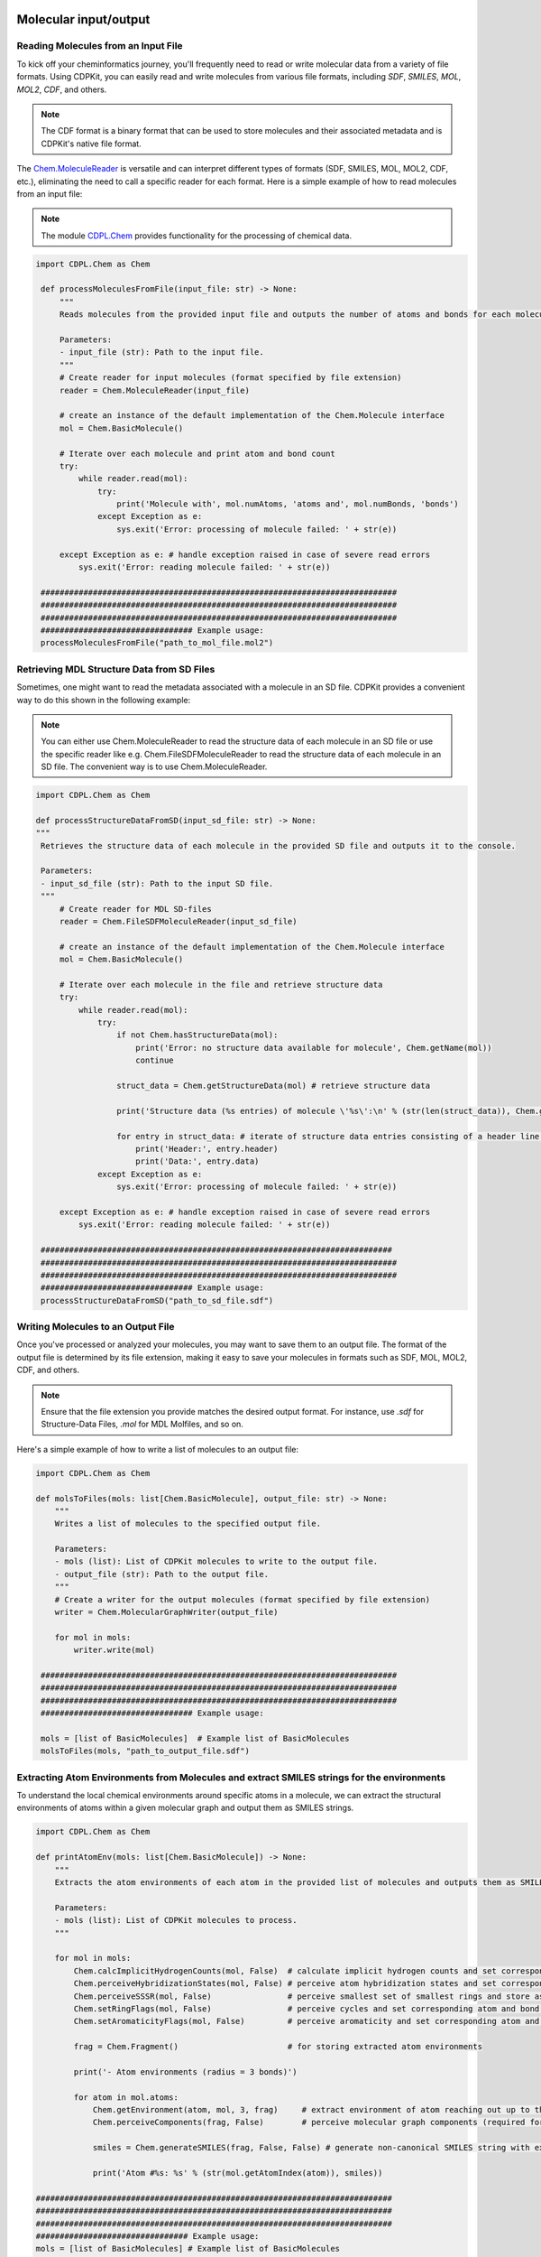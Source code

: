 Molecular input/output
=======================

Reading Molecules from an Input File
---------------------------------------

To kick off your cheminformatics journey, you'll frequently need to read or write molecular data from a variety of file formats.
Using CDPKit, you can easily read and write molecules from various file formats, including *SDF*, *SMILES*, *MOL*, *MOL2*, *CDF*, and others.

.. note::
    The CDF format is a binary format that can be used to store molecules and their associated metadata and is CDPKit's native file format.

The `Chem.MoleculeReader <../python_api_doc/classCDPL_1_1Chem_1_1MoleculeReader.html>`_ is versatile and can interpret different types of formats (SDF, SMILES, MOL, MOL2, CDF, etc.), 
eliminating the need to call a specific reader for each format.
Here is a simple example of how to read molecules from an input file:

.. note::
    The module `CDPL.Chem <../python_api_doc/namespaceCDPL_1_1Chem.html>`_ provides functionality for the processing of chemical data.

.. code-block:: python

   import CDPL.Chem as Chem

    def processMoleculesFromFile(input_file: str) -> None:
        """
        Reads molecules from the provided input file and outputs the number of atoms and bonds for each molecule.

        Parameters:
        - input_file (str): Path to the input file.
        """
        # Create reader for input molecules (format specified by file extension)
        reader = Chem.MoleculeReader(input_file)

        # create an instance of the default implementation of the Chem.Molecule interface
        mol = Chem.BasicMolecule()
        
        # Iterate over each molecule and print atom and bond count
        try:
            while reader.read(mol): 
                try:
                    print('Molecule with', mol.numAtoms, 'atoms and', mol.numBonds, 'bonds')
                except Exception as e:
                    sys.exit('Error: processing of molecule failed: ' + str(e))
                    
        except Exception as e: # handle exception raised in case of severe read errors
            sys.exit('Error: reading molecule failed: ' + str(e))

    ###########################################################################
    ###########################################################################
    ###########################################################################
    ################################ Example usage:
    processMoleculesFromFile("path_to_mol_file.mol2")

Retrieving MDL Structure Data from SD Files
--------------------------------------------

Sometimes, one might want to read the metadata associated with a molecule in an SD file. CDPKit provides a convenient way to do this shown 
in the following example:

.. note::
    You can either use Chem.MoleculeReader to read the structure data of each molecule in an SD file or 
    use the specific reader like e.g. Chem.FileSDFMoleculeReader to read the structure data of each molecule in an SD file.
    The convenient way is to use Chem.MoleculeReader.

.. code-block:: python

   import CDPL.Chem as Chem

   def processStructureDataFromSD(input_sd_file: str) -> None:
   """
    Retrieves the structure data of each molecule in the provided SD file and outputs it to the console.

    Parameters:
    - input_sd_file (str): Path to the input SD file.
    """
        # Create reader for MDL SD-files
        reader = Chem.FileSDFMoleculeReader(input_sd_file)

        # create an instance of the default implementation of the Chem.Molecule interface
        mol = Chem.BasicMolecule()

        # Iterate over each molecule in the file and retrieve structure data
        try:
            while reader.read(mol): 
                try:
                    if not Chem.hasStructureData(mol):
                        print('Error: no structure data available for molecule', Chem.getName(mol))
                        continue
                    
                    struct_data = Chem.getStructureData(mol) # retrieve structure data

                    print('Structure data (%s entries) of molecule \'%s\':\n' % (str(len(struct_data)), Chem.getName(mol)))
                    
                    for entry in struct_data: # iterate of structure data entries consisting of a header line and the actual data
                        print('Header:', entry.header)
                        print('Data:', entry.data)
                except Exception as e:
                    sys.exit('Error: processing of molecule failed: ' + str(e))
                    
        except Exception as e: # handle exception raised in case of severe read errors
            sys.exit('Error: reading molecule failed: ' + str(e))

    ##########################################################################
    ###########################################################################
    ###########################################################################
    ################################ Example usage:
    processStructureDataFromSD("path_to_sd_file.sdf")

Writing Molecules to an Output File
---------------------------------------


Once you've processed or analyzed your molecules, you may want to save them to an output file. 
The format of the output file is determined by its file extension, making it easy to save your molecules in formats such as SDF, MOL, MOL2, CDF, and others.

.. note::
   Ensure that the file extension you provide matches the desired output format. For instance, use `.sdf` for Structure-Data Files, `.mol` for MDL Molfiles, and so on.

Here's a simple example of how to write a list of molecules to an output file:

.. code-block:: python

   import CDPL.Chem as Chem

   def molsToFiles(mols: list[Chem.BasicMolecule], output_file: str) -> None:
       """
       Writes a list of molecules to the specified output file.

       Parameters:
       - mols (list): List of CDPKit molecules to write to the output file.
       - output_file (str): Path to the output file.
       """
       # Create a writer for the output molecules (format specified by file extension)
       writer = Chem.MolecularGraphWriter(output_file)

       for mol in mols:
           writer.write(mol)

    ###########################################################################
    ###########################################################################
    ###########################################################################
    ################################ Example usage:

    mols = [list of BasicMolecules]  # Example list of BasicMolecules
    molsToFiles(mols, "path_to_output_file.sdf")


Extracting Atom Environments from Molecules and extract SMILES strings for the environments
--------------------------------------------------------------------------------------------


To understand the local chemical environments around specific atoms in a molecule, we can extract the structural environments of atoms 
within a given molecular graph and output them as SMILES strings.

.. code-block:: python

    import CDPL.Chem as Chem

    def printAtomEnv(mols: list[Chem.BasicMolecule]) -> None:
        """
        Extracts the atom environments of each atom in the provided list of molecules and outputs them as SMILES strings.

        Parameters:
        - mols (list): List of CDPKit molecules to process.
        """

        for mol in mols:
            Chem.calcImplicitHydrogenCounts(mol, False)  # calculate implicit hydrogen counts and set corresponding property for all atoms
            Chem.perceiveHybridizationStates(mol, False) # perceive atom hybridization states and set corresponding property for all atoms
            Chem.perceiveSSSR(mol, False)                # perceive smallest set of smallest rings and store as Chem.MolecularGraph property
            Chem.setRingFlags(mol, False)                # perceive cycles and set corresponding atom and bond properties
            Chem.setAromaticityFlags(mol, False)         # perceive aromaticity and set corresponding atom and bond properties

            frag = Chem.Fragment()                       # for storing extracted atom environments

            print('- Atom environments (radius = 3 bonds)')

            for atom in mol.atoms:
                Chem.getEnvironment(atom, mol, 3, frag)     # extract environment of atom reaching out up to three bonds
                Chem.perceiveComponents(frag, False)        # perceive molecular graph components (required for SMILES generation)

                smiles = Chem.generateSMILES(frag, False, False) # generate non-canonical SMILES string with explicit hydrogen atoms

                print('Atom #%s: %s' % (str(mol.getAtomIndex(atom)), smiles))

    ###########################################################################
    ###########################################################################
    ###########################################################################
    ################################ Example usage:
    mols = [list of BasicMolecules] # Example list of BasicMolecules
    printAtomEnv(mols)

ChEMBL Molecule Standardization and Parent Structure Extraction
----------------------------------------------------------------


CDPKit provides a convenient way to standardize molecules using the ChEMBL standardization pipeline. 
This process can be used to ensure that molecules are represented in a consistent and standardized manner, which is crucial for many cheminformatics tasks.

.. code-block:: python

    import CDPL.Chem as Chem

    def standardize(chembl_proc: Chem.ChEMBLStandardizer, in_mol: Chem.Molecule, out_mol: Chem.Molecule, proc_excluded: bool, extract_parent: bool) -> Chem.ChEMBLStandardizer.ChangeFlags:
        """
        Performs ChEMBL molecule standardization and parent structure extraction (optional) for a given input molecule using a provided Chem.ChEMBLStandardizer instance.
        
        Parameters:
        - chembl_proc (Chem.ChEMBLStandardizer): Instance of the Chem.ChEMBLStandardizer class.
        - in_mol (Chem.Molecule): Input molecule to standardize.
        - out_mol (Chem.Molecule): Output molecule to store the standardized molecule.
        - proc_excluded (bool): If True, molecules flagged as excluded will be processed.
        - extract_parent (bool): If True, the parent structure will be extracted.

        Returns:
        - Chem.ChEMBLStandardizer.ChangeFlags: Flags indicating the carried out modifications.
        """
        # here, the standardization is carried out on a copy of the read input molecule
        # (if only one molecule instance gets provided as argument, modifications will be made in-place)
        change_flags = chembl_proc.standardize(in_mol, out_mol, proc_excluded)

        if extract_parent: # perform parent structure extraction (optional)
            change_flags &= ~Chem.ChEMBLStandardizer.EXCLUDED  # clear excluded flag possibly set by the standardization
                                                           # procedure (might change after salt stripping)
            change_flags |= chembl_proc.getParent(out_mol)     # extract parent structure (in-place) and add information
                                                           # about the carried out modifcations
        return change_flags

    def getListOfChangesString(change_flags: Chem.ChEMBLStandardizer.ChangeFlags, verbose: bool = False) -> str:
        """
        Returns a string listing the carried out modifications.

        Parameters:
        - change_flags (Chem.ChEMBLStandardizer.ChangeFlags): Flags indicating the carried out modifications.
        - verbose (bool): If True, the string will contain a detailed list of the carried out modifications.

        Returns:
        - str: String listing the carried out modifications.
        """
        if not verbose:
            return None

        changes = '   Carried out modifications:'

        # List of possible changes
        change_list = [
            (Chem.ChEMBLStandardizer.EXPLICIT_HYDROGENS_REMOVED, 'Explicit hydrogens removed'),
            (Chem.ChEMBLStandardizer.UNKNOWN_STEREO_STANDARDIZED, 'Undefined stereocenter information standardized'),
            (Chem.ChEMBLStandardizer.BONDS_KEKULIZED, 'Kekule structure generated'),
            (Chem.ChEMBLStandardizer.STRUCTURE_NORMALIZED, 'Functional groups normalized'),
            (Chem.ChEMBLStandardizer.CHARGES_REMOVED, 'Number of charged atoms reduced'),
            (Chem.ChEMBLStandardizer.TARTRATE_STEREO_CLEARED, 'Configuration of chiral tartrate atoms set to undefined'),
            (Chem.ChEMBLStandardizer.STRUCTURE_2D_CORRECTED, '2D structure corrected'),
            (Chem.ChEMBLStandardizer.ISOTOPE_INFO_CLEARED, 'Isotope information cleared'),
            (Chem.ChEMBLStandardizer.SALT_COMPONENTS_REMOVED, 'Salt components removed'),
            (Chem.ChEMBLStandardizer.SOLVENT_COMPONENTS_REMOVED, 'Solvent components removed'),
            (Chem.ChEMBLStandardizer.DUPLICATE_COMPONENTS_REMOVED, 'Duplicate components removed')
        ]

        for flag, description in change_list:
            if change_flags & flag:
                changes += '\n    * ' + description

        return changes

    def getLogMessage(change_flags: Chem.ChEMBLStandardizer.ChangeFlags, proc_excluded: bool, extract_parent: bool, mol_id: str, verbose: bool = False) -> str:
        """
        Returns a log message describing the carried out modifications.

        Parameters:
        - change_flags (Chem.ChEMBLStandardizer.ChangeFlags): Flags indicating the carried out modifications.
        - proc_excluded (bool): If True, molecules flagged as excluded will be processed.
        - extract_parent (bool): If True, the parent structure will be extracted.
        - mol_id (str): Identifier of the molecule.

        Returns:
        - str: Log message describing the carried out modifications.
        """
        if (change_flags & Chem.ChEMBLStandardizer.EXCLUDED) and proc_excluded:
            return f'Molecule {mol_id}: discarded (flagged as excluded)'

        if not proc_excluded and (change_flags & Chem.ChEMBLStandardizer.EXCLUDED):
            return f'Molecule {mol_id}: forwarded unchanged (flagged as excluded)'

        if change_flags:
            return f'Molecule {mol_id}: modified\n{getListOfChangesString(change_flags, verbose)}'

        return f'Molecule {mol_id}: forwarded unchanged'

    ###########################################################################
    ###########################################################################
    ###########################################################################
    ################################ Example usage:
    mols = [list of BasicMolecules]  # Example list of BasicMolecules

    chembl_proc = Chem.ChEMBLStandardizer()

    for mol in mols:
        in_mol = mol
        out_mol = Chem.BasicMolecule()
        change_flags = standardize(chembl_proc, in_mol, out_mol, proc_excluded=True, extract_parent=True)
        mol_id = Chem.getName(in_mol).strip() or f'Molecule_{mols.index(mol)}'
        log_msg = getLogMessage(change_flags, proc_excluded=True, extract_parent=True, mol_id=mol_id, verbose=True)
        print(log_msg)


Protonation of Functional Groups 
---------------------------------

In the realm of computational chemistry and molecular modeling, understanding and predicting the behavior of molecules often hinges on the finer details. 
One such critical detail is the protonation state of a molecule. 
Protonation states influence a molecule's charge, conformation, and reactivity, playing a vital role in processes like drug binding, 
enzymatic reactions, and more.  

.. note::
    The method `Chem.ProtonationStateStandardizer.standardize <../python_api_doc/classCDPL_1_1Chem_1_1ProtonationStateStandardizer.html>`_
    implements the protonation state generation algorithm.

In the following code snippet we will show how to protonate/deprotonate functional groups of a molecule for a given pH value and ionic strength.

.. code-block:: python

    import CDPL.Chem as Chem

    mols = [list of BasicMolecules]  # Example list of BasicMolecules 

    # create and initialize an instance of the class Chem.ProtonationStateStandardizer which
    # implements the protonation state generation algorithm
    prot_state_gen = Chem.ProtonationStateStandardizer()
    
    # read and process molecules one after the other until the end of input has been reached
    try:
        for mol in mols:
            # compose a simple molecule identifier
            mol_id = Chem.getName(mol).strip() 

            if mol_id == '':
                mol_id = '#' + str(i) # fallback if name is empty
            else:
                mol_id = '\'%s\' (#%s)' % (mol_id, str(i))

            try:
                # protonate/deprotonate functional groups for phys. conditions
                prot_state_gen.standardize(mol, Chem.ProtonationStateStandardizer.PHYSIOLOGICAL_CONDITION_STATE)

                # enforce an update of the molecule components list (structure might have changed)
                Chem.perceiveComponents(mol, True)
                
            except Exception as e:
                sys.exit('Error: processing or output of molecule %s failed: %s' % (mol_id, str(e)))

    except Exception as e: # handle exception raised in case of severe read errors
        sys.exit('Error: reading molecule failed: ' + str(e))

    writer.close()


Molecular Conformation and Generation
======================================

Molecular conformation refers to the spatial arrangement of atoms in a molecule. Each distinct spatial arrangement is a unique conformation. 
In the realm of cheminformatics and molecular modeling, the ability to generate and analyze different conformations of a molecule is crucial. 
This is especially important in drug design, where the biological activity of a molecule can be highly dependent on its conformation.

One of the notable conformation generation tools included in the CDPKit is `CONFORGE`. For details on its implementation, uses, and performance
see :cite:`doi:10.1021/acs.jcim.3c00563`.

.. note::
    The module CDPL.ConfGen provides functionality for the generation of conformation ensembles in own scripts.

Generating low-energy 3D Conformations
---------------------------------------


This process involves generating 3D structures for molecules that may initially be represented in a 2D format. 

Here's how you can generate low-energy 3D conformations for a molecule:

.. code-block:: python

   import CDPL.Chem as Chem
   import CDPL.ConfGen as ConfGen

    def generate3dConformation(mol: Chem.Molecule, struct_gen: ConfGen.StructureGenerator) -> int:
        """
        Generates a low-energy 3D structure of the argument molecule using the provided initialized ConfGen.StructureGenerator instance.

        Parameters:
        - mol (Chem.Molecule): Molecule to generate a 3D structure for.
        - struct_gen (ConfGen.StructureGenerator): Instance of the ConfGen.StructureGenerator class.

        Returns:
        - int: Status code indicating the success of the 3D structure generation.
        """
        # prepare the molecule for 3D structure generation
        ConfGen.prepareForConformerGeneration(mol) 

        # generate the 3D structure
        status = struct_gen.generate(mol)             

        # if sucessful, store the generated conformer ensemble as
        # per atom 3D coordinates arrays (= the way conformers are represented in CDPKit)
        if status == ConfGen.ReturnCode.SUCCESS:
            struct_gen.setCoordinates(mol)                
            
        # return status code
        return status

    ###########################################################################
    ###########################################################################
    ###########################################################################
    ################################ Example usage:

    #Flags
    max_time = 3600 # Max. allowed molecule processing time in seconds (default: 3600 sec)

    mols = [list of BasicMolecules]  # Example list of BasicMolecules

    # create writer for the generated 3D structures (format specified by file extension)
    writer = Chem.MolecularGraphWriter("path_to_output_file.sdf") 

    # export only a single 3D structure (in case of multi-conf. input molecules)
    Chem.setMultiConfExportParameter(writer, False)
    
    # create and initialize an instance of the class ConfGen.StructureGenerator which will
    # perform the actual 3D structure generation work
    struct_gen = ConfGen.StructureGenerator()

    struct_gen.settings.timeout = max_time * 1000 # apply the -t argument

    # dictionary mapping status codes to human readable strings
    status_to_str = { ConfGen.ReturnCode.UNINITIALIZED                  : 'uninitialized',
                      ConfGen.ReturnCode.TIMEOUT                        : 'max. processing time exceeded',
                      ConfGen.ReturnCode.ABORTED                        : 'aborted',
                      ConfGen.ReturnCode.FORCEFIELD_SETUP_FAILED        : 'force field setup failed',
                      ConfGen.ReturnCode.FORCEFIELD_MINIMIZATION_FAILED : 'force field structure refinement failed',
                      ConfGen.ReturnCode.FRAGMENT_LIBRARY_NOT_SET       : 'fragment library not available',
                      ConfGen.ReturnCode.FRAGMENT_CONF_GEN_FAILED       : 'fragment conformer generation failed',
                      ConfGen.ReturnCode.FRAGMENT_CONF_GEN_TIMEOUT      : 'fragment conformer generation timeout',
                      ConfGen.ReturnCode.FRAGMENT_ALREADY_PROCESSED     : 'fragment already processed',
                      ConfGen.ReturnCode.TORSION_DRIVING_FAILED         : 'torsion driving failed',
                      ConfGen.ReturnCode.CONF_GEN_FAILED                : 'conformer generation failed' }
    
    # read and process molecules one after the other until the end of input has been reached
    try:
        for mol in mols:
            # compose a simple molecule identifier
            mol_id = Chem.getName(mol).strip() 

            if mol_id == '':
                mol_id = '#' + str(i) # fallback if name is empty
            else:
                mol_id = '\'%s\' (#%s)' % (mol_id, str(i))

            try:
                # generate 3D structure of the read molecule
                status = generate3dConformation(mol, struct_gen) 

                # check for severe error reported by status code
                if status == ConfGen.ReturnCode.SUCCESS:
                    # enforce the output of 3D coordinates in case of MDL file formats
                    Chem.setMDLDimensionality(mol, 3)

                    # output the generated 3D structure                    
                    if not writer.write(mol):   
                        sys.exit('Error: writing 3D structure of molecule %s failed' % mol_id)
                        
            except Exception as e:
                sys.exit('Error: 3D structure generation or output for molecule %s failed: %s' % (mol_id, str(e)))

    except Exception as e: # handle exception raised in case of severe read errors
        sys.exit('Error: reading molecule failed: ' + str(e))

    writer.close()

Generating Conformation Ensembles
---------------------------------------

Sometimes, it's beneficial to generate multiple conformations for a molecule to capture its flexibility and understand its preferred orientations in 
various environments.

The function generate_conformation_ensembles() generates a conformation ensemble for a given molecule using the provided initialized 
`ConfGen.ConformerGenerator instance <../python_api_doc/classCDPL_1_1ConfGen_1_1ConformerGenerator.html>`_.
The flags min_rmsd, e_window, and max_confs are used to control the output conformer ensemble size and the conformation quality.
They can be set at the beginning of the example script to the desired values. 

Here's how to generate conformation ensembles for a molecule:

.. code-block:: python

   import CDPL.Chem as Chem
   import CDPL.ConfGen as ConfGen

    def generateConformationEnsembles(mol: Chem.BasicMolecule, conf_gen: ConfGen.ConformerGenerator) -> (int, int):
        """
        Generates a conformation ensemble for the argument molecule using the provided initialized ConfGen.ConformerGenerator instance.
        
        Parameters:
        - mol (Chem.BasicMolecule): Molecule to generate a conformation ensemble for.
        - conf_gen (ConfGen.ConformerGenerator): Instance of the ConfGen.ConformerGenerator class.

        Returns:
        - int: Status code indicating the success of the conformation ensemble generation.
        - int: Number of generated conformers.
        """
        # prepare the molecule for conformer generation
        ConfGen.prepareForConformerGeneration(mol) 

        # generate the conformer ensemble
        status = conf_gen.generate(mol)             
        num_confs = conf_gen.getNumConformers()
        
        # if sucessful, store the generated conformer ensemble as
        # per atom 3D coordinates arrays (= the way conformers are represented in CDPKit)
        if status == ConfGen.ReturnCode.SUCCESS or status == ConfGen.ReturnCode.TOO_MUCH_SYMMETRY:
            conf_gen.setConformers(mol)                
        else:
            num_confs = 0
            
        # return status code and the number of generated conformers
        return (status, num_confs)


    ###########################################################################
    ###########################################################################
    ###########################################################################
    ################################ Example usage:

    #Flags
    max_time = 3600 # Max. allowed molecule processing time in seconds (default: 3600 sec)
    min_rmsd = 0.5 # Output conformer RMSD threshold (default: 0.5)
    e_window = 20.0 # Output conformer energy window (default: 20.0)
    max_confs = 100 # Max. output ensemble size (default: 100)


    mols = [list of BasicMolecules]  # Example list of BasicMolecules

    # create writer for the generated conformer ensembles (format specified by file extension)
    writer = Chem.MolecularGraphWriter("path_to_output_file.sdf") 

    # create and initialize an instance of the class ConfGen.ConformerGenerator which
    # will perform the actual conformer ensemble generation work
    conf_gen = ConfGen.ConformerGenerator()

    conf_gen.settings.timeout = max_time * 1000          # apply the -t argument
    conf_gen.settings.minRMSD = min_rmsd                 # apply the -r argument
    conf_gen.settings.energyWindow = e_window            # apply the -e argument
    conf_gen.settings.maxNumOutputConformers = max_confs # apply the -n argument

    # dictionary mapping status codes to human readable strings
    status_to_str = { ConfGen.ReturnCode.UNINITIALIZED                  : 'uninitialized',
                      ConfGen.ReturnCode.TIMEOUT                        : 'max. processing time exceeded',
                      ConfGen.ReturnCode.ABORTED                        : 'aborted',
                      ConfGen.ReturnCode.FORCEFIELD_SETUP_FAILED        : 'force field setup failed',
                      ConfGen.ReturnCode.FORCEFIELD_MINIMIZATION_FAILED : 'force field structure refinement failed',
                      ConfGen.ReturnCode.FRAGMENT_LIBRARY_NOT_SET       : 'fragment library not available',
                      ConfGen.ReturnCode.FRAGMENT_CONF_GEN_FAILED       : 'fragment conformer generation failed',
                      ConfGen.ReturnCode.FRAGMENT_CONF_GEN_TIMEOUT      : 'fragment conformer generation timeout',
                      ConfGen.ReturnCode.FRAGMENT_ALREADY_PROCESSED     : 'fragment already processed',
                      ConfGen.ReturnCode.TORSION_DRIVING_FAILED         : 'torsion driving failed',
                      ConfGen.ReturnCode.CONF_GEN_FAILED                : 'conformer generation failed' }
    
    
    # read and process molecules one after the other until the end of input has been reached
    try:
        for mol in mols:
            # compose a simple molecule identifier
            mol_id = Chem.getName(mol).strip() 

            if mol_id == '':
                mol_id = '#' + str(i) # fallback if name is empty
            else:
                mol_id = '\'%s\' (#%s)' % (mol_id, str(i))

            try:
                # generate conformer ensemble for read molecule
                status, num_confs = generateConformationEnsembles(mol, conf_gen) 

                # output generated ensemble (if available)
                if num_confs > 0:
                    if not writer.write(mol):   
                        sys.exit('Error: output of conformer ensemble for molecule %s failed' % mol_id)
                        
            except Exception as e:
                sys.exit('Error: conformer ensemble generation or output for molecule %s failed: %s' % (mol_id, str(e)))

    except Exception as e: # handle exception raised in case of severe read errors
        sys.exit('Error: reading molecule failed: ' + str(e))

    writer.close()


Pharmacophore Generation and Processing
========================================

This section is about the processing of pharmacophore models.
The pharmacophore concept is widely used in drug design and cheminformatics to understand the
interactions between ligands and their biological targets.

.. note::
    The module `CDPL.Pharm <../python_api_doc/namespaceCDPL_1_1Pharm.html>`_ provides functionality for the generation and processing of pharmacophore models. 
    The possible pharmacophore input fotats are `PML` or `CDF`.

Ligand-based Pharmacophore Generation using Conformations
------------------------------------------------------------
The following example shows how to generate a ligand-based pharmacophore model from a set of molecules
and output it to a PML file.

.. code-block:: python

    import CDPL.Chem as Chem
    import CDPL.Pharm as Pharm

    def generatePharmacophore(mol: Chem.Molecule) -> Pharm.Pharmacophore:
        """
        Generates the pharmacophore of the molecule.
        
        Parameters:
        - mol (Chem.Molecule): Molecule to generate a pharmacophore for.

        Returns:
        - Pharm.Pharmacophore: Pharmacophore of the argument molecule.
        """
        Pharm.prepareForPharmacophoreGeneration(mol)    # first call utility function preparing the molecule for pharmacophore generation
            
        ph4_gen = Pharm.DefaultPharmacophoreGenerator()     # create an instance of the pharmacophore generator default implementation
        ph4 = Pharm.BasicPharmacophore()                    # create an instance of the default implementation of the Pharm.Pharmacophore interface
        ph4_name = Chem.getName(mol)                        # use the name of the input molecule as pharmacophore name
        
        ph4_gen.generate(mol, ph4)          # generate the pharmacophore
        Pharm.setName(ph4, ph4_name)        # set the pharmacophore name

        return ph4

    ###########################################################################
    ###########################################################################
    ###########################################################################
    ################################ Example usage:
    mols = [list of BasicMolecules]  # Example list of BasicMolecules

    # create writer for the generated pharmacophores (format specified by file extension)
    writer = Pharm.FeatureContainerWriter("path_to_output_file.pml")
     
    try:
        for mol in mols:
            # compose a simple molecule identifier
            mol_id = Chem.getName(mol).strip() 

            if mol_id == '':
                mol_id = '#' + str(i) # fallback if name is empty
            else:
                mol_id = '\'%s\' (#%s)' % (mol_id, str(i))

                ph4 = generatePharmacophore(mol)         # generate pharmacophore

                if not writer.write(ph4):   # output pharmacophore
                    sys.exit('Error: writing generated pharmacophore %s failed' % mol_id)
                        
            except Exception as e:
                sys.exit('Error: pharmacophore generation or output for molecule %s failed: %s' % (mol_id, str(e)))

    except Exception as e: # handle exception raised in case of severe read errors
        sys.exit('Error: reading molecule failed: ' + str(e))

    writer.close()


3D Ligand-based Pharmacophore Generation for a set of Conformations
-------------------------------------------------------------------

The following example shows how to generate a ligand-based pharmacophore model from a set of molecules.
The pharmacophore model is generated using the atom coordinates of the specified conformation of each molecule.
The name of the pharmacophore is set to the name of the corresponding molecule.

.. code-block:: python

    import CDPL.Chem as Chem
    import CDPL.Pharm as Pharm

    def generatePharmacophore(mol: Chem.Molecule, conf_idx: int) -> Pharm.Pharmacophore:
        """
        Generates the pharmacophore of the molecule using atom coordinates of the specified conformation.
        
        Parameters:
        - mol (Chem.Molecule): Molecule to generate a pharmacophore for.
        - conf_idx (int): Index of the conformation to use for the pharmacophore generation.

        Returns:
        - Pharm.Pharmacophore: Pharmacophore of the argument molecule.
        """
        if conf_idx < 1:                                    # for a new molecule
            Pharm.prepareForPharmacophoreGeneration(mol)    # first call utility function preparing the molecule for pharmacophore generation
            
        ph4_gen = Pharm.DefaultPharmacophoreGenerator()     # create an instance of the pharmacophore generator default implementation
        ph4 = Pharm.BasicPharmacophore()                    # create an instance of the default implementation of the Pharm.Pharmacophore interface
        ph4_name = Chem.getName(mol)                        # use the name of the input molecule as pharmacophore name
        
        if conf_idx >= 0:                                   # if mol is a multi-conf. molecule use atom 3D coordinates of the specified conf.
            ph4_gen.setAtom3DCoordinatesFunction(Chem.AtomConformer3DCoordinatesFunctor(conf_idx))
            ph4_name += '#' + str(conf_idx)                 # and append conformer index to the pharmacophore name
            
        ph4_gen.generate(mol, ph4)          # generate the pharmacophore
        Pharm.setName(ph4, ph4_name)        # set the pharmacophore name

        return ph4

    ###########################################################################
    ###########################################################################
    ###########################################################################
    ################################ Example usage:
    mols = [list of BasicMolecules]  # Example list of BasicMolecules

    # create writer for the generated pharmacophores (format specified by file extension)
    writer = Pharm.FeatureContainerWriter("path_to_output_file.pml")
     
    try:
        for mol in mols:
            # compose a simple molecule identifier
            mol_id = Chem.getName(mol).strip() 

            if mol_id == '':
                mol_id = '#' + str(i) # fallback if name is empty
            else:
                mol_id = '\'%s\' (#%s)' % (mol_id, str(i))

            num_confs = Chem.getNumConformations(mol)
            start_conf_idx = 0

            if num_confs == 0:      # test if molecule has conformations
                start_conf_idx = -1 # if not, make sure conformer loop body gets executed

            try:
                for conf_idx in range(start_conf_idx, num_confs): # for each conformer
                    ph4 = generatePharmacophore(mol, conf_idx)         # generate pharmacophore

                    if not writer.write(ph4):   # output pharmacophore
                        sys.exit('Error: writing generated pharmacophore %s failed' % mol_id)
                        
            except Exception as e:
                sys.exit('Error: pharmacophore generation or output for molecule %s failed: %s' % (mol_id, str(e)))

    except Exception as e: # handle exception raised in case of severe read errors
        sys.exit('Error: reading molecule failed: ' + str(e))

    writer.close()

Aligne Ligand-based Pharmacophores for a set of Conformations
-------------------------------------------------------------------

The following example shows how to align a set of ligand-based pharmacophores to a reference pharmacophore.
The function *readRefPharmacophore()* reads and returns the specified alignment reference pharmacophore.
The function *genPharmacophore()* generates and returns the pharmacophore of the specified molecule.
The function *clearFeatureOrientations()* removes feature orientation informations and sets the feature geometry to Pharm.FeatureGeometry.SPHERE.
The flag pos_only, min_pose_rmsd, exhaustive, and num_out_almnts are used to control the alignment process and can
be set at the beginning of the example code.
The flag *pos_only* is used to control if only the position of features is considered during alignment.
The flag *min_pose_rmsd* is used to control the minimum required RMSD between two consecutively output molecule alignment poses.
The flag *num_out_almnts* is used to control the number of top-ranked alignment solutions to output per molecule (default: best alignment solution only).
The flag *exhaustive* is used to control if an exhaustive alignment search is performed.

.. code-block:: python

    import CDPL.Chem as Chem
    import CDPL.Pharm as Pharm

    def readRefPharmacophore(filename: str) -> Pharm.Pharmacophore:
        """
        Reads and returns the specified alignment reference pharmacophore.

        Parameters:
        - filename (str): Name of the file containing the reference pharmacophore.

        Returns:
        - Pharm.Pharmacophore: Reference pharmacophore.
        """
        # create pharmacophore reader instance
        reader = Pharm.PharmacophoreReader(filename)

        # create an instance of the default implementation of the Pharm.Pharmacophore interface
        ph4 = Pharm.BasicPharmacophore()

        try:
            if not reader.read(ph4): # read reference pharmacophore
                sys.exit('Error: reading reference pharmacophore failed')
                    
        except Exception as e: # handle exception raised in case of severe read errors
            sys.exit('Error: reading reference pharmacophore failed: ' + str(e))

        return ph4

    def generatePharmacophore(mol: Chem.Molecule) -> Pharm.Pharmacophore:
        """
        Generates the pharmacophore of the molecule.

        Parameters:
        - mol (Chem.Molecule): Molecule to generate a pharmacophore for.

        Returns:
        - Pharm.Pharmacophore: Pharmacophore of the argument molecule.
        """

        Pharm.prepareForPharmacophoreGeneration(mol)       # call utility function preparing the molecule for pharmacophore generation
            
        ph4_gen = Pharm.DefaultPharmacophoreGenerator()    # create an instance of the pharmacophore generator default implementation
        ph4 = Pharm.BasicPharmacophore()                   # create an instance of the default implementation of the Pharm.Pharmacophore interface

        ph4_gen.generate(mol, ph4)                         # generate the pharmacophore

        return ph4

    def clearFeatureOrientations(ph4: Pharm.BasicPharmacophore) -> None:
        """
        Removes feature orientation informations and sets the feature geometry to Pharm.FeatureGeometry.SPHERE.
        
        Parameters:
        - ph4 (Pharm.BasicPharmacophore): Pharmacophore to clear.
        """
        for ftr in ph4:
            Pharm.clearOrientation(ftr)
            Pharm.setGeometry(ftr, Pharm.FeatureGeometry.SPHERE)

    ###########################################################################
    ###########################################################################
    ###########################################################################
    ################################ Example usage:

    # FLAGS
    pos_only = True # True = only position of features is considered during alignment
    num_out_almnts = 1 # Number of top-ranked alignment solutions to output per molecule (default: best alignment solution only)
    min_pose_rmsd = 0.0 # Minimum required RMSD between two consecutively output molecule alignment poses
    exhaustive = False # Perform an exhaustive alignment search (default: false)

    mols = [list of BasicMolecules]  # Example list of BasicMolecules

    # read the reference pharmacophore
    ref_ph4 = readRefPharmacophore("path_to_reference_pharmacophore.pml") 

    # create writer for aligned molecules (format specified by file extension)
    mol_writer = Chem.MolecularGraphWriter("path_to_output_file.sdf") 

    # create instance of class implementing the pharmacophore alignment algorithm
    almnt = Pharm.PharmacophoreAlignment(True) # True = aligned features have to be within the tolerance spheres of the ref. features

    if pos_only:                          # clear feature orientation information
        clearFeatureOrientations(ref_ph4)
    
    almnt.addFeatures(ref_ph4, True)               # set reference features (True = first set = reference)
    almnt.performExhaustiveSearch(exhaustive) # set minimum number of top. mapped feature pairs
    
    # create pharmacophore fit score calculator instance
    almnt_score = Pharm.PharmacophoreFitScore()
    
    # read and process molecules one after the other until the end of input has been reached
    try:
        for mol in mols:
            # compose a simple molecule identifier
            mol_id = Chem.getName(mol).strip() 

            if mol_id == '':
                mol_id = '#' + str(i)  # fallback if name is empty
            else:
                mol_id = '\'%s\' (#%s)' % (mol_id, str(i))

            try:
                mol_ph4 = generatePharmacophore(mol)    # generate input molecule pharmacophore

                if pos_only:                  # clear feature orientation information
                    clearFeatureOrientations(mol_ph4)

                almnt.clearEntities(False)         # clear features of previously aligned pharmacophore
                almnt.addFeatures(mol_ph4, False)  # specify features of the pharmacophore to align

                almnt_solutions = []               # stores the found alignment solutions
                
                while almnt.nextAlignment():                                     # iterate over all alignment solutions that can be found
                    score = almnt_score(ref_ph4, mol_ph4, almnt.getTransform())  # calculate alignment score
                    xform = Math.Matrix4D(almnt.getTransform())                  # make a copy of the alignment transformation (mol. ph4 -> ref. ph4) 

                    almnt_solutions.append((score, xform))

                saved_coords = Math.Vector3DArray()      # create data structure for storing 3D coordinates

                Chem.get3DCoordinates(mol, saved_coords) # save the original atom coordinates

                struct_data = None

                if Chem.hasStructureData(mol):           # get existing structure data if available
                    struct_data = Chem.getStructureData(mol)
                else:                                    # otherwise create and set new structure data
                    struct_data = Chem.StringDataBlock()

                    Chem.setStructureData(mol, strut)

                # add alignment score entry to struct. data
                struct_data.addEntry('<PharmFitScore>', '') 
                
                output_cnt = 0
                last_pose = None
                
                # order solutions by desc. alignment score
                almnt_solutions = sorted(almnt_solutions, key=lambda entry: entry[0], reverse=True)

                # output molecule alignment poses until the max. number of best output solutions has been reached
                for solution in almnt_solutions:
                    if output_cnt == num_out_almnts:
                        break

                    curr_pose = Math.Vector3DArray(saved_coords)

                    Math.transform(curr_pose, solution[1])  # transform atom coordinates

                    # check whether the current pose is 'different enough' from
                    # the last pose to qualify for output
                    if min_pose_rmsd > 0.0 and last_pose and Math.calcRMSD(last_pose, curr_pose) < min_pose_rmsd:
                        continue

                    # apply the transformed atom coordinates
                    Chem.set3DCoordinates(mol, curr_pose)  

                    # store alignment score in the struct. data entry
                    struct_data[len(struct_data) - 1].setData(format(solution[0], '.4f'))     
                    
                    try:
                        if not mol_writer.write(mol): # output the alignment pose of the molecule
                            sys.exit('Error: writing alignment pose of molecule %s failed: %s' % (mol_id, str(e)))

                    except Exception as e: # handle exception raised in case of severe write errors
                        sys.exit('Error: writing alignment pose of molecule %s failed: %s' % (mol_id, str(e)))

                    last_pose = curr_pose
                    output_cnt += 1

            except Exception as e:
                sys.exit('Error: pharmacophore alignment of molecule %s failed: %s' % (mol_id, str(e)))

    except Exception as e: # handle exception raised in case of severe read errors
        sys.exit('Error: reading input molecule failed: ' + str(e))

    mol_writer.close()

Pharmacophore Features and Feature Types
-----------------------------------------

Pharmacophore features are abstract representations of molecular features.
The script below shows how to process the properties of pharmacophore features.
The function print_pharmacophore_properties() outputs all (available) properties of the features stored in the given feature container.
E.g. the feature type, geometry, tolerance, weight, and hydrophobicity.

.. code-block:: python

    import CDPL.Chem as Chem
    import CDPL.Pharm as Pharm

    def print_pharmacophore_properties(ph4: Pharm.FeatureContainer) -> None: 
        """
        Outputs all (available) properties of the features stored in the given feature container.

        Parameters:
        - ph4 (Pharm.FeatureContainer): Feature container to process.
        """
        ftr_type_str = { Pharm.FeatureType.UNKNOWN               : 'UNKNOWN',
                        Pharm.FeatureType.HYDROPHOBIC           : 'HYDROPHOBIC',
                        Pharm.FeatureType.AROMATIC              : 'AROMATIC',
                        Pharm.FeatureType.NEGATIVE_IONIZABLE    : 'NEGATIVE_IONIZABLE',
                        Pharm.FeatureType.POSITIVE_IONIZABLE    : 'POSITIVE_IONIZABLE',
                        Pharm.FeatureType.H_BOND_DONOR          : 'H_BOND_DONOR',
                        Pharm.FeatureType.H_BOND_ACCEPTOR       : 'H_BOND_ACCEPTOR',
                        Pharm.FeatureType.HALOGEN_BOND_DONOR    : 'HALOGEN_BOND_DONOR',
                        Pharm.FeatureType.HALOGEN_BOND_ACCEPTOR : 'HALOGEN_BOND_ACCEPTOR',
                        Pharm.FeatureType.EXCLUSION_VOLUME      : 'EXCLUSION_VOLUME' }
    
        geom_str = { Pharm.FeatureGeometry.UNDEF   : 'UNDEF',
                    Pharm.FeatureGeometry.SPHERE  : 'SPHERE',
                    Pharm.FeatureGeometry.VECTOR  : 'VECTOR',
                    Pharm.FeatureGeometry.PLANE   : 'PLANE' }

        print('Composition of pharmacophore \'%s\':' % Pharm.getName(ph4))

        for i in range(0, len(ph4)):
            ftr = ph4[i]

            print(' - Feature #%s:' % str(i))
            print('  - Type: %s' % ftr_type_str[Pharm.getType(ftr)])
            print('  - Geometry: %s' % geom_str[Pharm.getGeometry(ftr)])
            print('  - Tolerance: %s' % Pharm.getTolerance(ftr))
            print('  - Weight: %s' % Pharm.getWeight(ftr))
            print('  - Optional: %s' % Pharm.getOptionalFlag(ftr))
            print('  - Disabled: %s' % Pharm.getDisabledFlag(ftr))
            print('  - Length: %s' % Pharm.getLength(ftr))
            print('  - Hydrophobicity: %s' % Pharm.getHydrophobicity(ftr))

            if Chem.has3DCoordinates(ftr):         # Pharm.Feature derives from Chem.Entity3D - therefore a function from the Chem package is used here!
                print('  - Position: %s' % Chem.get3DCoordinates(ftr))
    
            if Pharm.hasOrientation(ftr):
                print('  - Orientation: %s' % Pharm.getOrientation(ftr))


    ###########################################################################
    ###########################################################################
    ###########################################################################
    ################################ Example usage:

    # create reader for input pharmacophores (format specified by file extension)
    reader = Pharm.PharmacophoreReader("path_to_input_file.pml") 

    # create an instance of the default implementation of the Pharm.Pharmacophore interface
    ph4 = Pharm.BasicPharmacophore()

    # read and process pharmacophores one after the other until the end of input has been reached
    try:
        while reader.read(ph4):
            try:
                print_pharmacophore_properties(ph4)
            except Exception as e:
                sys.exit('Error: processing of pharmacophore failed: ' + str(e))
                
    except Exception as e: # handle exception raised in case of severe read errors
        sys.exit('Error: reading pharmacophore failed: ' + str(e))


3D Structure-based Pharmacophore Generation
--------------------------------------------

The following example shows how to generate a 3D structure-based pharmacophore model from a set of molecules.
It also reads and preprocesses the specified receptor structure.

.. note::
    The receptor structure can be in the format `*.mol2, *.pdb, *.mmtf`



.. code-block:: python

    import CDPL.Chem as Chem
    import CDPL.Pharm as Pharm

    def processReceptorStructure(path: str, strip_res_list: bool) -> Chem.Molecule:
        """
        Reads and preprocesses the specified receptor structure.

        Parameters:
        - path (str): Path to the receptor structure file.
        - strip_res_list (bool): Whitespace separated list of PDB three-letter codes specifying residues to remove from the receptor structure (e.g. an existing ligand).

        Returns:
        - Chem.Molecule: Receptor structure.

        """

        # create reader for receptor structure (format specified by file extension)
        reader = Chem.MoleculeReader("path_to_receptor_structure_file.pdb")") 
        
        sup_fmts = [ Chem.DataFormat.MOL2,
                    Biomol.DataFormat.PDB,
                    Biomol.DataFormat.MMTF ]
                            
        if reader.getDataFormat() not in sup_fmts:   # check if the format is supported by this script 
            sys.exit('Error: receptor input file format \'%s\' not supported' % name_and_ext[1])

        rec_mol = Chem.BasicMolecule()    # create an instance of the default implementation of the
                                        # Chem.Molecule interface that will store the receptor struct.
        try:
            if not reader.read(rec_mol):  # read receptor structure
                sys.exit('Error: reading receptor structure failed')

        except Exception as e:
            sys.exit('Error: reading receptor structure failed:\n' + str(e))            

        # preprocess the receptor structure (removal of residues and
        # calculation of properties required by the pharm. generation procedure)
        try:
            # if structure comes from an MOL2 file, convert MOL2 residue data into PDB-style data
            if reader.getDataFormat() == Chem.DataFormat.MOL2: 
                Biomol.convertMOL2ToPDBResidueInfo(rec_mol, True)

            rem_atoms = False

            # delete atoms belonging to residues that should be stripped
            if strip_res_list:            
                atoms_to_rem = Chem.Fragment() # will store the atoms to delete
                res_to_strip = { tlc.upper() for tlc in strip_res_list }
            
                for atom in rec_mol.atoms:     # identify and note atoms belonging to the stripped residues
                    if Biomol.getResidueCode(atom).upper() in res_to_strip:
                        atoms_to_rem.addAtom(atom)

                if atoms_to_rem.numAtoms > 0:
                    rec_mol -= atoms_to_rem    # delete atoms from the receptor structure
                    rem_atoms = True

            # prepares the receptor structure for pharmacophore generation
            Chem.perceiveSSSR(rec_mol, rem_atoms)
            Chem.setRingFlags(rec_mol, rem_atoms)
            Chem.calcImplicitHydrogenCounts(rec_mol, rem_atoms)
            Chem.perceiveHybridizationStates(rec_mol, rem_atoms)
            Chem.setAromaticityFlags(rec_mol, rem_atoms)

            if Chem.makeHydrogenComplete(rec_mol):                    # make implicit hydrogens (if any) explicit
                Chem.calcHydrogen3DCoordinates(rec_mol)               # calculate 3D coordinates for the added expl. hydrogens
                Biomol.setHydrogenResidueSequenceInfo(rec_mol, False) # set residue information for the added expl. hydrogens

            MolProp.calcAtomHydrophobicities(rec_mol, False)          # calculate atom hydrophobicity values (needed for hydrophobic
                                                                    # pharm. feature generation)
        except Exception as e:
            sys.exit('Error: processing of receptor structure failed: ' + str(e))            

        return rec_mol

    ###########################################################################
    ###########################################################################
    ###########################################################################
    ################################ Example usage:
    # Flags
    strip_res_list = False # Whitespace separated list of PDB three-letter codes specifying residues to remove from the receptor structure (e.g. an existing ligand)
    gen_x_vols = False # Generate exclusion volume spheres on pharm. feature atoms of interacting residues
    
    
    lig_mols = [list of BasicMolecules]  # Example list of BasicMolecules

    rec_mol = processReceptorStructure(path_to_receptor_structure_file, strip_res_list)          # read and preprocess the receptor structure
    ph4_writer = Pharm.FeatureContainerWriter("path_to_pha_file.pml") # create writer for the generated pharmacophores (format specified by file extension)

    ia_ph4 = Pharm.BasicPharmacophore()     # create an instance of the default implementation of the Pharm.Pharmacophore
                                            # interface that will store the generated pharmacophores

    ph4_gen = Pharm.InteractionPharmacophoreGenerator() # create an instance of the pharmacophore generator

    ph4_gen.addExclusionVolumes(gen_x_vols)        # specify whether to generate exclusion volume spheres 
                                                        # on pharm. feature atoms of interacting residues
    try:

        # read and process ligand molecules one after the other until the end of input has been reached (or a severe error occurs)
        for lig_mol in lig_reader:
            mol_id = Chem.getName(lig_mol).strip() # compose a simple ligand identifier for messages

            if mol_id == '':
                mol_id = '#' + str(i)  # fallback if name is empty or not available
            else:
                mol_id = '\'%s\' (#%s)' % (mol_id, str(i))

            try:
                Pharm.prepareForPharmacophoreGeneration(lig_mol) # make ligand ready for pharm. generation

                ph4_gen.generate(lig_mol, rec_mol, ia_ph4, True) # generate the pharmacophore (True = extract ligand environment residues on-the-fly)

                try:
                    if not ph4_writer.write(ia_ph4): # output pharmacophore
                        sys.exit('Error: writing interaction pharmacophore of molecule %s failed: %s' % (mol_id, str(e)))

                except Exception as e:               # handle exception raised in case of severe write errors
                    sys.exit('Error: writing interaction pharmacophore of molecule %s failed: %s' % (mol_id, str(e)))
                
            except Exception as e:                   # handle exception raised in case of severe processing errors
                sys.exit('Error: interaction pharmacophore generation for molecule %s failed: %s' % (mol_id, str(e)))

    except Exception as e:                           # handle exception raised in case of severe read errors
        sys.exit('Error: reading molecule %s failed: %s' % (str(i), str(e)))

    ph4_writer.close()


Calculation of Atom and Bond Properties
========================================


CDPKit provides a convenient way to calculate various properties of atoms and bonds in a molecule.

Calculation of Atomic Properties
---------------------------------------

Atomic properties provide important chemical information about each atom in a molecule that 
is useful for many cheminformatics tasks. The following code snippet shows how to calculate
and output the corresponding properties of each atom of the provided molecular graph. It includes
the calculation of implicit hydrogen counts, atom hybridization states, smallest set of smallest rings,
cycles, aromaticity, and H-bond donor and acceptor atom types.

.. note::
    The following example requires the CDPL.Chem and `CDPL.MolProp <../python_api_doc/namespaceCDPL_1_1MolProp.html>`_


.. code-block:: python

    import sys
    import os

    import CDPL.Chem as Chem
    import CDPL.MolProp as MolProp

    def outputProperties(molgraph: Chem.MolecularGraph) -> None:
        """
        Outputs the corresponding properties of each atom of the provided molecular graph.

        Parameters:
        - molgraph (Chem.MolecularGraph): Molecular graph to process.
        """
        Chem.calcImplicitHydrogenCounts(molgraph, False)  # calculate implicit hydrogen counts and set corresponding property for all atoms
        Chem.perceiveHybridizationStates(molgraph, False) # perceive atom hybridization states and set corresponding property for all atoms
        Chem.perceiveSSSR(molgraph, False)                # perceive smallest set of smallest rings and store as Chem.MolecularGraph property
        Chem.setRingFlags(molgraph, False)                # perceive cycles and set corresponding atom and bond properties
        Chem.setAromaticityFlags(molgraph, False)         # perceive aromaticity and set corresponding atom and bond properties
        MolProp.perceiveHBondDonorAtomTypes(molgraph, False) # perceive H-bond donor atom types and set corresponding atom properties
        MolProp.perceiveHBondAcceptorAtomTypes(molgraph, False) # perceive H-bond acceptor atom types and set corresponding atom properties

        hba_type_str = { MolProp.HBondAcceptorAtomType.UNDEF                   : 'UNDEF',
                        MolProp.HBondAcceptorAtomType.NONE                    : 'NONE',
                        MolProp.HBondAcceptorAtomType.O_H2O                   : 'O_H2O',
                        MolProp.HBondAcceptorAtomType.O_UREA                  : 'O_UREA',
                        MolProp.HBondAcceptorAtomType.O_BARBITURIC_ACID       : 'O_BARBITURIC_ACID',
                        MolProp.HBondAcceptorAtomType.O_URIC_ACID             : 'O_URIC_ACID',
                        MolProp.HBondAcceptorAtomType.O_ETHER                 : 'O_ETHER',
                        MolProp.HBondAcceptorAtomType.O_AMIDE                 : 'O_AMIDE',
                        MolProp.HBondAcceptorAtomType.O_N_OXIDE               : 'O_N_OXIDE',
                        MolProp.HBondAcceptorAtomType.O_ACID                  : 'O_ACID',
                        MolProp.HBondAcceptorAtomType.O_ESTER                 : 'O_ESTER',
                        MolProp.HBondAcceptorAtomType.O_SULFOXIDE             : 'O_SULFOXIDE',
                        MolProp.HBondAcceptorAtomType.O_NITRO                 : 'O_NITRO',
                        MolProp.HBondAcceptorAtomType.O_SELEN_OXIDE           : 'O_SELEN_OXIDE',
                        MolProp.HBondAcceptorAtomType.O_ALDEHYD               : 'O_ALDEHYD',
                        MolProp.HBondAcceptorAtomType.O_KETONE                : 'O_KETONE',
                        MolProp.HBondAcceptorAtomType.O_ALCOHOL               : 'O_ALCOHOL',
                        MolProp.HBondAcceptorAtomType.N_NH3                   : 'N_NH3',
                        MolProp.HBondAcceptorAtomType.N_DIAMINE               : 'N_DIAMINE',
                        MolProp.HBondAcceptorAtomType.N_MONO_DI_NITRO_ANILINE : 'N_MONO_DI_NITRO_ANILINE',
                        MolProp.HBondAcceptorAtomType.N_TRI_NITRO_ANILINE     : 'N_TRI_NITRO_ANILINE',
                        MolProp.HBondAcceptorAtomType.N_HALOGENO_ANILINE      : 'N_HALOGENO_ANILINE',
                        MolProp.HBondAcceptorAtomType.N_ANILINE               : 'N_ANILINE',
                        MolProp.HBondAcceptorAtomType.N_NITRILE               : 'N_NITRILE',
                        MolProp.HBondAcceptorAtomType.N_AZOLE                 : 'N_AZOLE',
                        MolProp.HBondAcceptorAtomType.N_AMINE                 : 'N_AMINE',
                        MolProp.HBondAcceptorAtomType.N_AMIDINE               : 'N_AMIDINE',
                        MolProp.HBondAcceptorAtomType.N_AZO                   : 'N_AZO',
                        MolProp.HBondAcceptorAtomType.N_AZINE                 : 'N_AZINE',
                        MolProp.HBondAcceptorAtomType.N_DIAZINE               : 'N_DIAZINE',
                        MolProp.HBondAcceptorAtomType.N_IMINE                 : 'N_IMINE',
                        MolProp.HBondAcceptorAtomType.S_SULFIDE               : 'S_SULFIDE',
                        MolProp.HBondAcceptorAtomType.S_THIOUREA              : 'S_THIOUREA',
                        MolProp.HBondAcceptorAtomType.P_MONO_DI_PHOSPHINE     : 'P_MONO_DI_PHOSPHINE',
                        MolProp.HBondAcceptorAtomType.P_TRI_PHOSPHINE         : 'P_TRI_PHOSPHINE' }

        hbd_type_str = { MolProp.HBondDonorAtomType.UNDEF                       : 'UNDEF',
                        MolProp.HBondDonorAtomType.NONE                        : 'NONE',
                        MolProp.HBondDonorAtomType.I_HI                        : 'I_HI',
                        MolProp.HBondDonorAtomType.BR_HBR                      : 'BR_HBR',
                        MolProp.HBondDonorAtomType.CL_HCL                      : 'CL_HCL',
                        MolProp.HBondDonorAtomType.S_HSCN                      : 'S_HSCN',
                        MolProp.HBondDonorAtomType.F_HF                        : 'F_HF',
                        MolProp.HBondDonorAtomType.H_H2                        : 'H_H2',
                        MolProp.HBondDonorAtomType.C_HCN                       : 'C_HCN',
                        MolProp.HBondDonorAtomType.C_ETHINE                    : 'C_ETHINE',
                        MolProp.HBondDonorAtomType.N_HN3                       : 'N_HN3',
                        MolProp.HBondDonorAtomType.N_NH3                       : 'N_NH3',
                        MolProp.HBondDonorAtomType.N_NH4                       : 'N_NH4',
                        MolProp.HBondDonorAtomType.N_AMINE                     : 'N_AMINE',
                        MolProp.HBondDonorAtomType.N_AMINIUM                   : 'N_AMINIUM',
                        MolProp.HBondDonorAtomType.N_ANILINE                   : 'N_ANILINE',
                        MolProp.HBondDonorAtomType.N_MONO_DI_NITRO_ANILINE     : 'N_MONO_DI_NITRO_ANILINE',
                        MolProp.HBondDonorAtomType.N_TRI_NITRO_ANILINE         : 'N_TRI_NITRO_ANILINE',
                        MolProp.HBondDonorAtomType.N_PYRROLE                   : 'N_PYRROLE',
                        MolProp.HBondDonorAtomType.N_AMIDE                     : 'N_AMIDE',
                        MolProp.HBondDonorAtomType.N_IMINE                     : 'N_IMINE',
                        MolProp.HBondDonorAtomType.N_IMINIUM                   : 'N_IMINIUM',
                        MolProp.HBondDonorAtomType.S_H2S                       : 'S_H2S',
                        MolProp.HBondDonorAtomType.S_HS                        : 'S_HS',
                        MolProp.HBondDonorAtomType.S_THIOL                     : 'S_THIOL',
                        MolProp.HBondDonorAtomType.O_H3PO4                     : 'O_H3PO4',
                        MolProp.HBondDonorAtomType.O_H2CO3                     : 'O_H2CO3',
                        MolProp.HBondDonorAtomType.O_HCO3                      : 'O_HCO3',
                        MolProp.HBondDonorAtomType.O_H2O2                      : 'O_H2O2',
                        MolProp.HBondDonorAtomType.O_H2O                       : 'O_H2O',
                        MolProp.HBondDonorAtomType.O_CF3SO3H                   : 'O_CF3SO3H',
                        MolProp.HBondDonorAtomType.O_HCLO4                     : 'O_HCLO4',
                        MolProp.HBondDonorAtomType.O_H2SO4                     : 'O_H2SO4',
                        MolProp.HBondDonorAtomType.O_HNO3                      : 'O_HNO3',
                        MolProp.HBondDonorAtomType.O_HSO4                      : 'O_HSO4',
                        MolProp.HBondDonorAtomType.O_HNO2                      : 'O_HNO2',
                        MolProp.HBondDonorAtomType.O_NH2OH                     : 'O_NH2OH',
                        MolProp.HBondDonorAtomType.O_H2PO4                     : 'O_H2PO4',
                        MolProp.HBondDonorAtomType.O_H3BO3                     : 'O_H3BO3',
                        MolProp.HBondDonorAtomType.O_H4SIO4                    : 'O_H4SIO4',
                        MolProp.HBondDonorAtomType.O_HPO4                      : 'O_HPO4',
                        MolProp.HBondDonorAtomType.O_H2BO3                     : 'O_H2BO3',
                        MolProp.HBondDonorAtomType.O_HO                        : 'O_HO',
                        MolProp.HBondDonorAtomType.O_SULFONIC_ACID             : 'O_SULFONIC_ACID',
                        MolProp.HBondDonorAtomType.O_MONO_DI_NITRO_PHENOL      : 'O_MONO_DI_NITRO_PHENOL',
                        MolProp.HBondDonorAtomType.O_HALOGENO_ALCOHOL          : 'O_HALOGENO_ALCOHOL',
                        MolProp.HBondDonorAtomType.O_ALCOHOL                   : 'O_ALCOHOL',
                        MolProp.HBondDonorAtomType.O_TRI_NITRO_PHENOL          : 'O_TRI_NITRO_PHENOL',
                        MolProp.HBondDonorAtomType.O_HALOGENO_PHENOL           : 'O_HALOGENO_PHENOL',
                        MolProp.HBondDonorAtomType.O_PHENOL                    : 'O_PHENOL',
                        MolProp.HBondDonorAtomType.O_CARBOXYLIC_ACID           : 'O_CARBOXYLIC_ACID',
                        MolProp.HBondDonorAtomType.O_HALOGENO_CARBOXYCLIC_ACID : 'O_HALOGENO_CARBOXYCLIC_ACID',
                        MolProp.HBondDonorAtomType.O_ENOL                      : 'O_ENOL',
                        MolProp.HBondDonorAtomType.O_OXIME                     : 'O_OXIME',
                        MolProp.HBondDonorAtomType.O_CL5_PHENOL                : 'O_CL5_PHENOL' }
        
        for atom in molgraph.atoms:
            print('- Atom #%s' % str(molgraph.getAtomIndex(atom)))
            print('\tIs std. hydrogen: %s' % str(MolProp.isOrdinaryHydrogen(atom, molgraph)))
            print('\tIs heavy atom: %s' % str(MolProp.isHeavy(atom)))
            print('\tIs unsaturated: %s' % str(MolProp.isUnsaturated(atom, molgraph)))
            print('\tIs H-bond acceptor: %s' % str(MolProp.isHBondAcceptor(atom, molgraph)))
            print('\tH-bond acceptor type: %s' % hba_type_str[MolProp.getHBondAcceptorType(atom)])
            print('\tIs H-bond donor: %s' % str(MolProp.isHBondDonor(atom, molgraph)))
            print('\tH-bond donor type: %s' % hbd_type_str[MolProp.getHBondDonorType(atom)])
            print('\tIs carbonyl carbon: %s' % str(MolProp.isCarbonylLikeAtom(atom, molgraph, True, True)))
            print('\tIs amide carbon: %s' % str(MolProp.isAmideCenterAtom(atom, molgraph, True, True)))
            print('\tIs amide nitrogen: %s' % str(MolProp.isAmideNitrogen(atom, molgraph, True, True)))
            print('\tIs invertible nitrogen: %s' % str(MolProp.isInvertibleNitrogen(atom, molgraph)))
            print('\tIs planar nitrogen: %s' % str(MolProp.isPlanarNitrogen(atom, molgraph)))
            
            if len(sys.argv) < 2:
                sys.exit('Usage: %s <input mol. file>' % sys.argv[0])


    ###########################################################################
    ###########################################################################
    ###########################################################################
    ################################ Example usage:
    mols = [list of BasicMolecules]  # Example list of BasicMolecules

    # read and process molecules one after the other until the end of input has been reached
    try:
        for mol in mols:
            try:
                outputProperties(mol)
            except Exception as e:
                sys.exit('Error: processing of molecule failed: ' + str(e))
                
    except Exception as e: # handle exception raised in case of severe read errors
        sys.exit('Error: reading molecule failed: ' + str(e))


Calculation of Connectivity Properties
---------------------------------------

This code provides a way to calculate various properties of atoms and bonds in a molecule.
The code snippet provided below shows how to calculate and output the corresponding properties of each atom of the provided molecular graph.
It includes the calculation of implicit hydrogen counts, atom hybridization states, smallest set of smallest rings, cycles, aromaticity,
and a variety of other connectivity properties such as the number of connected carbon atoms, heteroatoms, halogens, heavy atoms, chain atoms,
ring atoms, aromatic atoms, incident bonds, and incident single bonds as well as valecny, coordination, and ring sizes.

.. code-block:: python

    import sys
    import os

    import CDPL.Chem as Chem
    import CDPL.MolProp as MolProp
    
    def outputProperties(molgraph: Chem.MolecularGraph) -> None:
        """
        Outputs the corresponding properties of each atom of the provided molecular graph.

        Parameters:
        - molgraph (Chem.MolecularGraph): Molecular graph to process.
        """
        Chem.calcImplicitHydrogenCounts(molgraph, False)  # calculate implicit hydrogen counts and set corresponding property for all atoms
        Chem.perceiveHybridizationStates(molgraph, False) # perceive atom hybridization states and set corresponding property for all atoms
        Chem.perceiveSSSR(molgraph, False)                # perceive smallest set of smallest rings and store as Chem.MolecularGraph property
        Chem.setRingFlags(molgraph, False)                # perceive cycles and set corresponding atom and bond properties
        Chem.setAromaticityFlags(molgraph, False)         # perceive aromaticity and set corresponding atom and bond properties

        vsepr_geom_str = { MolProp.CoordinationGeometry.UNDEF                  : 'UNDEF',
                    MolProp.CoordinationGeometry.NONE                   : 'NONE',
                    MolProp.CoordinationGeometry.LINEAR                 : 'LINEAR',
                    MolProp.CoordinationGeometry.TRIGONAL_PLANAR        : 'TRIGONAL_PLANAR',
                    MolProp.CoordinationGeometry.TETRAHEDRAL            : 'TETRAHEDRAL',
                    MolProp.CoordinationGeometry.TRIGONAL_BIPYRAMIDAL   : 'TRIGONAL_BIPYRAMIDAL',
                    MolProp.CoordinationGeometry.OCTAHEDRAL             : 'OCTAHEDRAL',
                    MolProp.CoordinationGeometry.PENTAGONAL_BIPYRAMIDAL : 'PENTAGONAL_BIPYRAMIDAL',
                    MolProp.CoordinationGeometry.SQUARE_ANTIPRISMATIC   : 'SQUARE_ANTIPRISMATIC',
                    MolProp.CoordinationGeometry.BENT                   : 'BENT',
                    MolProp.CoordinationGeometry.TRIGONAL_PYRAMIDAL     : 'TRIGONAL_PYRAMIDAL',
                    MolProp.CoordinationGeometry.SQUARE_PLANAR          : 'SQUARE_PLANAR',
                    MolProp.CoordinationGeometry.SQUARE_PYRAMIDAL       : 'SQUARE_PYRAMIDAL',
                    MolProp.CoordinationGeometry.T_SHAPED               : 'T_SHAPED',
                    MolProp.CoordinationGeometry.SEESAW                 : 'SEESAW',
                    MolProp.CoordinationGeometry.PENTAGONAL_PYRAMIDAL   : 'PENTAGONAL_PYRAMIDAL',
                    MolProp.CoordinationGeometry.PENTAGONAL_PLANAR      : 'PENTAGONAL_PLANAR' }
        
        for atom in molgraph.atoms:
            print('- Atom #%s' % str(molgraph.getAtomIndex(atom)))
            print('\tNum. connected std. hydrogens (incl. impl. H): %s' % str(MolProp.getOrdinaryHydrogenCount(atom, molgraph)))
            print('\tNum. connected carbon atoms: %s' % str(MolProp.getExplicitAtomCount(atom, molgraph, Chem.AtomType.C)))
            print('\tNum. connected heteroatoms: %s' % str(MolProp.getExplicitAtomCount(atom, molgraph, Chem.AtomType.HET, False)))
            print('\tNum. connected halogens: %s' % str(MolProp.getExplicitAtomCount(atom, molgraph, Chem.AtomType.X, False)))
            print('\tNum. connected heavy atoms: %s' % str(MolProp.getHeavyAtomCount(atom, molgraph)))
            print('\tNum. connected chain atoms (excl. impl. H): %s' % str(MolProp.getExplicitChainAtomCount(atom, molgraph)))
            print('\tNum. connected chain atoms (incl. impl. H): %s' % str(MolProp.getChainAtomCount(atom, molgraph)))
            print('\tNum. connected ring atoms: %s' % str(MolProp.getRingAtomCount(atom, molgraph)))
            print('\tNum. connected aromatic atoms: %s' % str(MolProp.getAromaticAtomCount(atom, molgraph)))
            print('\tNum. incident bonds (excl. impl. H): %s' % str(MolProp.getExplicitBondCount(atom, molgraph)))
            print('\tNum. incident bonds (incl. impl. H): %s' % str(MolProp.getBondCount(atom, molgraph)))
            print('\tNum. incident single bonds (excl. impl. H): %s' % str(MolProp.getExplicitBondCount(atom, molgraph, 1)))
            print('\tNum. incident single bonds (incl. impl. H): %s' % str(MolProp.getBondCount(atom, molgraph, 1)))
            print('\tNum. incident double bonds: %s' % str(MolProp.getBondCount(atom, molgraph, 2)))
            print('\tNum. incident triple bonds: %s' % str(MolProp.getBondCount(atom, molgraph, 3)))
            print('\tNum. incident chain bonds (excl. impl. H): %s' % str(MolProp.getExplicitChainBondCount(atom, molgraph)))
            print('\tNum. incident chain bonds (incl. impl. H): %s' % str(MolProp.getChainBondCount(atom, molgraph)))
            print('\tNum. incident ring bonds (incl. impl. H): %s' % str(MolProp.getRingBondCount(atom, molgraph)))
            print('\tNum. incident aromatic bonds (incl. impl. H): %s' % str(MolProp.getAromaticBondCount(atom, molgraph)))
            print('\tNum. incident heavy atom bonds (incl. impl. H): %s' % str(MolProp.getHeavyBondCount(atom, molgraph)))
            print('\tNum. incident rotatable bonds (incl. impl. H): %s' % str(MolProp.getRotatableBondCount(atom, molgraph, False, False)))
            print('\tValence (excl. impl. H): %s' % str(MolProp.calcExplicitValence(atom, molgraph)))
            print('\tValence (incl. impl. H): %s' % str(MolProp.calcValence(atom, molgraph)))
            print('\tSteric number: %s' % str(MolProp.calcStericNumber(atom, molgraph)))
            print('\tVSEPR coordination geometry: %s' % vsepr_geom_str[MolProp.getVSEPRCoordinationGeometry(atom, molgraph)])


    ###########################################################################
    ###########################################################################
    ###########################################################################
    ################################ Example usage:
    mols = [list of BasicMolecules]  # Example list of BasicMolecules
    
    # read and process molecules one after the other until the end of input has been reached
    try:
        for mol in mols:
            try:
                outputProperties(mol)
            except Exception as e:
                sys.exit('Error: processing of molecule failed: ' + str(e))
                
    except Exception as e: # handle exception raised in case of severe read errors
        sys.exit('Error: reading molecule failed: ' + str(e))




Calculation of Molecule and Pharmacophore Descriptors
=========================================================

The calculation of molecular descriptors is a fundamental operation in cheminformatics. 
It allows for the quantification of various chemical properties of molecules, which can be
used for various cheminformatics tasks, such as:

- **Drug Discovery**: Identifying molecules that contain a particular pharmacophore or active site.
- **Chemical Database Querying**: Filtering large chemical databases to retrieve molecules of interest.
- **Chemical Analysis**: Identifying the presence of particular functional groups or fragments in molecules.

.. note::
    The CDPKit moduls `CDPL.Descr <../python_api_doc/namespaceCDPL_1_1Descr.html>`_ and `CDPL.Util <../python_api_doc/namespaceCDPL_1_1Util.html>`_ provide a convenient way to calculate various molecular descriptors.

Extended Connectivity Fingerprints (ECFPs)
-------------------------------------------

Morgan circular fingerprints, also known as extended connectivity fingerprints (ECFPs), 
are a type of structural fingerprints that encode the local chemical environment of each atom in a 
molecule. They are widely used in cheminformatics for various tasks, such as similarity searching, 
virtual screening, and machine learning.

The following code snippet calculates and outputs the ECFP4 fingerprints of the provided molecules.
Following parameters can be set: 

- **num_bits**: The number of bits of the fingerprint (default: 1024)
- **radius**: Max. atom environment radius in number of bonds (default: 2)
- **inc_hs**: Whether to include explicit hydrogens (by default, the fingerprint is generated for the H-deplete molecular graph)
- **inc_config**: Whether to include atom chirality (by default, the fingerprint is generated for the H-deplete molecular graph)

.. code:: python

    import CDPL.Descr as Descr
    import CDPL.Util as Util

    def genECFP(mol: Chem.Molecule, num_bits: int, radius: int, inc_hs: bool, inc_config: bool) -> Util.BitSet:
        """
        Generates the binary ECFP for the given molecule.

        Parameters:
        - mol (Chem.Molecule): Molecule to process.
        - num_bits (int): Number of bits of the fingerprint.
        - radius (int): Max. atom environment radius in number of bonds.
        - inc_hs (bool): Whether to include explicit hydrogens.
        - inc_config (bool): Whether to include atom chirality.

        Returns:
        - Util.BitSet: The generated fingerprint.
        """

        Chem.calcImplicitHydrogenCounts(mol, False)        # calculate implicit hydrogen counts (if not yet done)
        Chem.perceiveHybridizationStates(mol, False)       # perceive atom hybridization states and set corresponding property for all atoms
        Chem.setRingFlags(mol, False)                      # perceive cycles and set corresponding atom and bond properties
        Chem.perceiveSSSR(mol, False)                      # perceive smallest set of smallest rings and store as Chem.MolecularGraph property
        Chem.setAromaticityFlags(mol, False)               # perceive aromaticity and set corresponding atom and bond properties
        
        ecfp_gen = Descr.CircularFingerprintGenerator()    # create ECFP generator instance

        if inc_config:
            ecfp_gen.includeChirality(True)                # allow atom chirality to have an impact on the ECFP generation
            Chem.calcAtomStereoDescriptors(mol, False)     # calculate atom stereo descriptors and set corresponding property for all atoms

        if inc_hs:        
            ecfp_gen.includeHydrogens(True)                # include explicit hydrogens in the ECFP generation
            Chem.makeHydrogenComplete(mol)                 # make any implicit hydrogens explicit
            
        fp = Util.BitSet()                                 # create fingerprint bitset
        fp.resize(num_bits)                                # set desired fingerprint size

        ecfp_gen.setNumIterations(radius)                  # set num. iterations (=atom. env. radius)
        ecfp_gen.generate(mol)                             # extract chracteristic structural features
        ecfp_gen.setFeatureBits(fp)                        # set bits associated with the extracted structural features

        # if needed, fp could be converted into a numpy single precision float array as follows:
        # fp = numpy.array(fp, dtype=numpy.float32)
        
        return fp

    ###########################################################################
    ###########################################################################
    ###########################################################################
    ################################ Example usage:

    # set parameters
    num_bits = 1024  # fingerprint size
    radius = 4       # atom environment radius
    inc_hs = True    # include explicit hydrogens
    inc_config = True # include atom chirality

    mols = [list of BasicMolecules]  # Example list of BasicMolecules


    # read and process molecules one after the other until the end of input has been reached
    try:
        for mol in mols:
            try:
                fp = genECFP(mol, num_bits, radius, inc_hs, inc_config)

                # do something with the fingerprint

            except Exception as e:
                sys.exit('Error: processing of molecule failed: ' + str(e))
                
    except Exception as e: # handle exception raised in case of severe read errors
        sys.exit('Error: reading molecule failed: ' + str(e))

    out_file.close()

FAME Atom Environment Fingerprints
-------------------------------------
The FAME Atom Environment Fingerprints represent the local environment around atoms in molecules.
It provide a high-resolution view of the molecular landscape, making them especially valuable for tasks like similarity searching, compound clustering, 
and structure-activity relationship studies. 
Their detailed representation can capture nuances that more generic fingerprints might overlook, offering a more refined perspective on molecular structures.

The following code snippet calculates and outputs the FAME descriptors of the provided molecules.

Following parameters can be set: 
- **radius**: Max. atom environment radius in number of bonds (default: 2)

.. code:: python

    import CDPL.Chem as Chem

    def genFAMEDescriptor(ctr_atom: Chem.Atom, molgraph: Chem.MolecularGraph, radius: int) -> numpy.array:
        """
        Generates the FAME descriptor for the given atom of the provided molecule.

        Parameters:
        - ctr_atom (Chem.Atom): Atom for which the FAME descriptor is to be calculated.
        - molgraph (Chem.MolecularGraph): Molecule to process.        
        - radius (int): Max. atom environment radius in number of bonds.

        Returns:
        - numpy.array: The generated FAME descriptor.
        """

        env = Chem.Fragment()                                                      # for storing of extracted environment atoms
        descr = numpy.zeros((Chem.SybylAtomType.MAX_TYPE + 1) * (radius + 1))
        
        Chem.getEnvironment(ctr_atom, molgraph, radius, env)                       # extract environment of center atom reaching
                                                                                # out up to 'radius' bonds
        for atom in env.atoms:                                                     # iterate over extracted environment atoms
            sybyl_type = Chem.getSybylType(atom)                                   # retrieve Sybyl type of environment atom
            top_dist = Chem.getTopologicalDistance(ctr_atom, atom, molgraph)       # get top. distance between center atom and environment atom
            descr[top_dist * (Chem.SybylAtomType.MAX_TYPE + 1) + sybyl_type] += 1  # instead of 1 (= Sybyl type presence) also any other numeric atom
                                                                                # property could be summed up here
        return descr
            
    def procMolecule(molgraph: Chem.MolecularGraph) -> None: 
        """
        Processes the provided molecule.

        Parameters:
        - molgraph (Chem.MolecularGraph): Molecule to process.
        """
        Chem.calcImplicitHydrogenCounts(molgraph, False)     # calculate implicit hydrogen counts and set corresponding property for all atoms
        Chem.perceiveHybridizationStates(molgraph, False)    # perceive atom hybridization states and set corresponding property for all atoms
        Chem.perceiveSSSR(molgraph, False)                   # perceive smallest set of smallest rings and store as Chem.MolecularGraph property
        Chem.setRingFlags(molgraph, False)                   # perceive cycles and set corresponding atom and bond properties
        Chem.setAromaticityFlags(molgraph, False)            # perceive aromaticity and set corresponding atom and bond properties
        Chem.perceiveSybylAtomTypes(molgraph, False)         # perceive Sybyl atom types and set corresponding property for all atoms
        Chem.calcTopologicalDistanceMatrix(molgraph, False)  # calculate topological distance matrix and store as Chem.MolecularGraph property
    
        for atom in molgraph.atoms:
            descr = genFAMEDescriptor(atom, molgraph, 5)     # generate atom environment descriptor using a radius of five bonds

            print(descr)

    ###########################################################################
    ###########################################################################
    ###########################################################################
    ################################ Example usage:

    mols = [list of BasicMolecules]  # Example list of BasicMolecules
    
    # read and process molecules one after the other until the end of input has been reached
    try:
        for mol in mols: 
            try:
                procMolecule(mol)
            except Exception as e:
                sys.exit('Error: processing of molecule failed: ' + str(e))
                
    except Exception as e: # handle exception raised in case of severe read errors
        sys.exit('Error: reading molecule failed: ' + str(e))


Force Field Calculations
==========================

Force fields are mathematical models used to predict the molecular mechanics of molecules. They are essential in molecular modeling, helping to estimate the spatial arrangement of atoms in a molecule, their potential energy, and other properties. One of the widely recognized force fields is the Merck Molecular Force Field (MMFF94). It is designed to be applicable to a broad range of molecules, making it versatile for various computational chemistry tasks.

MMFF94 Atom Charges Calculation
---------------------------------------

The MMFF94 force field, in particular, provides a method to calculate partial atomic charges, which can be crucial in understanding the electrostatic interactions of a molecule.

The following code snippet calculates and outputs the MMFF94 charges of the atoms for a given list of molecules:

.. note::
    The CDPKit moduls `CDPL.ForceField <../python_api_doc/namespaceCDPL_1_1ForceField.html>`_ and `CDPL.Chem <../python_api_doc/namespaceCDPL_1_1Chem.html>`_ provide a convenient way to calculate the MMFF94 charges of the atoms for a given molecule.

.. code-block:: python

    import CDPL.Chem as Chem
    import CDPL.ForceField as ForceField

     def calc_and_output_charges(mol: Chem.BasicMolecule) -> None:
        """
        Calculates and outputs the MMFF94 charges of the atoms for the provided molecule.

        Parameters:
            mol (Chem.BasicMolecule): The molecule for which the MMFF94 charges are to be calculated.
        """
        # Various preprocessing steps to prepare the molecule
        Chem.calcImplicitHydrogenCounts(mol, False)  # calculate implicit hydrogen counts and set corresponding property for all atoms
        Chem.makeHydrogenComplete(mol)               # make all implicit hydrogens explicit
        Chem.perceiveHybridizationStates(mol, False) # perceive atom hybridization states and set corresponding property for all atoms
        Chem.perceiveSSSR(mol, False)                # perceive smallest set of smallest rings and store as Chem.MolecularGraph property
        Chem.setRingFlags(mol, False)                # perceive cycles and set corresponding atom and bond properties
        Chem.setAromaticityFlags(mol, False)         # perceive aromaticity and set corresponding atom and bond properties
    
        ForceField.perceiveMMFF94AromaticRings(mol, False)        # perceive aromatic rings according to the MMFF94 aroamticity model and store data as Chem.MolecularGraph property
        ForceField.assignMMFF94AtomTypes(mol, False, False)       # perceive MMFF94 atom types (tolerant mode) set corresponding property for all atoms
        ForceField.assignMMFF94BondTypeIndices(mol, False, False) # perceive MMFF94 bond types (tolerant mode) set corresponding property for all bonds
        ForceField.calcMMFF94AtomCharges(mol, False, False)       # calculate MMFF94 atom charges (tolerant mode) set corresponding property for all atoms


        print('- MMFF94 partial charges')
        for atom in mol.atoms:
            print('Atom #%s: %s' % (str(atom.getIndex()), str(ForceField.getMMFF94Charge(atom))))

    ###########################################################################
    ###########################################################################
    ###########################################################################
    ################################ Example usage:
    mols = [list_of_BasicMolecules]
    for mol in mols:
        calc_and_output_charges(mol)

For a deeper understanding of MMFF94 and its applications:

- `MMFF94 Original Publication <https://pubs.acs.org/doi/abs/10.1021/ja9621760>`_

This code provides a way to calculate the MMFF94 charges for each atom in a molecule, which can be essential for various cheminformatics analyses.


Substructure Searching and Matching
====================================


Substructure search is a fundamental operation in cheminformatics. It allows for the identification of molecules that contain a specific structural motif or pattern. This is particularly useful in various applications, such as:

- **Drug Discovery**: Identifying molecules that contain a particular pharmacophore or active site.
- **Chemical Database Querying**: Filtering large chemical databases to retrieve molecules of interest.
- **Chemical Analysis**: Identifying the presence of particular functional groups or fragments in molecules.

Filtering Molecules Based on a SMARTS Pattern
-----------------------------------------------


The SMARTS notation (SMiles ARbitrary Target Specification) is a language used to describe structural patterns in molecules. It's an extension of the SMILES notation and allows for more complex and specific pattern descriptions.
CDPKit provides a convenient way to filter molecules that match a specific structural motif described by a SMARTS pattern. This can be useful in various cheminformatics applications, such as database querying, drug discovery, and chemical analysis.


.. code-block:: python

   import CDPL.Chem as Chem

    def filterMoleculesBySmarts(input_file: str, output_file: str, smarts_pattern: str, quiet: bool = False) -> None:
        """
        Filters molecules from the input file that match the provided SMARTS pattern and writes them to the output file.
        
        Parameters:
            input_file (str): Path to the input file containing the molecules to be filtered.
            output_file (str): Path to the output file to which the filtered molecules are written.
            smarts_pattern (str): SMARTS pattern describing the structural motif to be matched.
            quiet (bool): If set to True, no progress information is printed to the console.
        """
        try:
            sub_srch_ptn = Chem.parseSMARTS(smarts_pattern)
            Chem.initSubstructureSearchQuery(sub_srch_ptn, False)
        except Exception as e:
            print(f'Error: parsing of SMARTS pattern failed: {str(e)}')
            return

        substr_srch = Chem.SubstructureSearch(sub_srch_ptn)
        reader = Chem.MoleculeReader(input_file)
        writer = Chem.MolecularGraphWriter(output_file)
        mol = Chem.BasicMolecule()
        i = 1

        try:
            while reader.read(mol):
                mol_id = Chem.getName(mol).strip() or f'Molecule_{i}'

                Chem.initSubstructureSearchTarget(mol, False)

                if substr_srch.mappingExists(mol):
                    if not quiet:
                        print(f' -> substructure found, forwarding molecule {mol_id} to output file')
                    writer.write(mol)
                elif not quiet:
                    print(f' -> substructure not found in molecule {mol_id}')

                i += 1

        except Exception as e:
            print(f'Error: {str(e)}')

        writer.close()

    ###########################################################################
    ###########################################################################
    ###########################################################################
    ################################ Example usage:
    filterMoleculesBySmarts("input.sdf", "output.sdf", "[#6]1:[#6]:[#6]:[#6]:[#6]:[#6]:1")

